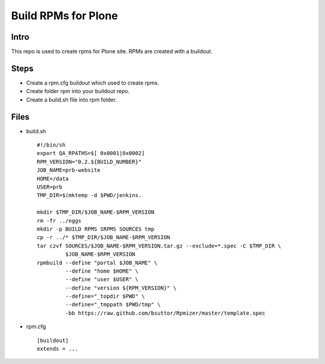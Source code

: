 ====================
Build RPMs for Plone
====================
Intro
-----
This repo is used to create rpms for Plone site. RPMs are created with a buildout. 

Steps
----
* Create a rpm.cfg buildout which used to create rpms.
* Create folder rpm into your buildout repo.
* Create a build.sh file into rpm folder.

Files
----
- build.sh ::

    #!/bin/sh
    export QA_RPATHS=$[ 0x0001|0x0002]
    RPM_VERSION="0.2.${BUILD_NUMBER}"
    JOB_NAME=prb-website
    HOME=/data
    USER=prb
    TMP_DIR=$(mktemp -d $PWD/jenkins.

    mkdir $TMP_DIR/$JOB_NAME-$RPM_VERSION
    rm -fr ../eggs
    mkdir -p BUILD RPMS SRPMS SOURCES tmp
    cp -r ../* $TMP_DIR/$JOB_NAME-$RPM_VERSION
    tar czvf SOURCES/$JOB_NAME-$RPM_VERSION.tar.gz --exclude=*.spec -C $TMP_DIR \
             $JOB_NAME-$RPM_VERSION
    rpmbuild --define "portal $JOB_NAME" \
             --define "home $HOME" \
             --define "user $USER" \
             --define "version ${RPM_VERSION}" \
             --define="_topdir $PWD" \
             --define="_tmppath $PWD/tmp" \
             -bb https://raw.github.com/bsuttor/Rpmizer/master/template.spec

* rpm.cfg ::

    [buildout]
    extends = ...
